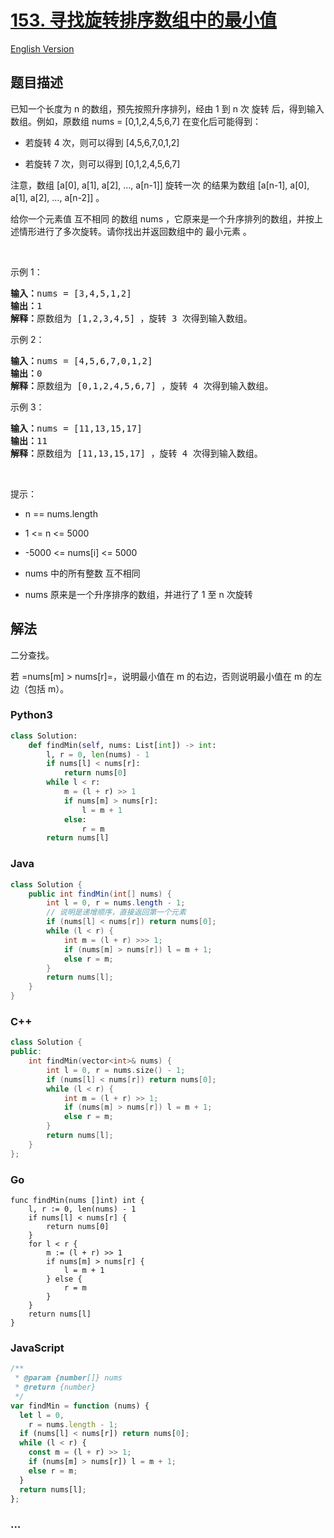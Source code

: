 * [[https://leetcode-cn.com/problems/find-minimum-in-rotated-sorted-array][153.
寻找旋转排序数组中的最小值]]
  :PROPERTIES:
  :CUSTOM_ID: 寻找旋转排序数组中的最小值
  :END:
[[./solution/0100-0199/0153.Find Minimum in Rotated Sorted Array/README_EN.org][English
Version]]

** 题目描述
   :PROPERTIES:
   :CUSTOM_ID: 题目描述
   :END:

#+begin_html
  <!-- 这里写题目描述 -->
#+end_html

已知一个长度为 n 的数组，预先按照升序排列，经由 1 到 n 次 旋转
后，得到输入数组。例如，原数组 nums = [0,1,2,4,5,6,7] 在变化后可能得到：

#+begin_html
  <ul>
#+end_html

#+begin_html
  <li>
#+end_html

若旋转 4 次，则可以得到 [4,5,6,7,0,1,2]

#+begin_html
  </li>
#+end_html

#+begin_html
  <li>
#+end_html

若旋转 7 次，则可以得到 [0,1,2,4,5,6,7]

#+begin_html
  </li>
#+end_html

#+begin_html
  </ul>
#+end_html

#+begin_html
  <p>
#+end_html

注意，数组 [a[0], a[1], a[2], ..., a[n-1]] 旋转一次 的结果为数组
[a[n-1], a[0], a[1], a[2], ..., a[n-2]] 。

#+begin_html
  </p>
#+end_html

#+begin_html
  <p>
#+end_html

给你一个元素值 互不相同 的数组 nums
，它原来是一个升序排列的数组，并按上述情形进行了多次旋转。请你找出并返回数组中的
最小元素 。

#+begin_html
  </p>
#+end_html

#+begin_html
  <p>
#+end_html

 

#+begin_html
  </p>
#+end_html

#+begin_html
  <p>
#+end_html

示例 1：

#+begin_html
  </p>
#+end_html

#+begin_html
  <pre>
  <strong>输入：</strong>nums = [3,4,5,1,2]
  <strong>输出：</strong>1
  <strong>解释：</strong>原数组为 [1,2,3,4,5] ，旋转 3 次得到输入数组。
  </pre>
#+end_html

#+begin_html
  <p>
#+end_html

示例 2：

#+begin_html
  </p>
#+end_html

#+begin_html
  <pre>
  <strong>输入：</strong>nums = [4,5,6,7,0,1,2]
  <strong>输出：</strong>0
  <strong>解释：</strong>原数组为 [0,1,2,4,5,6,7] ，旋转 4 次得到输入数组。
  </pre>
#+end_html

#+begin_html
  <p>
#+end_html

示例 3：

#+begin_html
  </p>
#+end_html

#+begin_html
  <pre>
  <strong>输入：</strong>nums = [11,13,15,17]
  <strong>输出：</strong>11
  <strong>解释：</strong>原数组为 [11,13,15,17] ，旋转 4 次得到输入数组。
  </pre>
#+end_html

#+begin_html
  <p>
#+end_html

 

#+begin_html
  </p>
#+end_html

#+begin_html
  <p>
#+end_html

提示：

#+begin_html
  </p>
#+end_html

#+begin_html
  <ul>
#+end_html

#+begin_html
  <li>
#+end_html

n == nums.length

#+begin_html
  </li>
#+end_html

#+begin_html
  <li>
#+end_html

1 <= n <= 5000

#+begin_html
  </li>
#+end_html

#+begin_html
  <li>
#+end_html

-5000 <= nums[i] <= 5000

#+begin_html
  </li>
#+end_html

#+begin_html
  <li>
#+end_html

nums 中的所有整数 互不相同

#+begin_html
  </li>
#+end_html

#+begin_html
  <li>
#+end_html

nums 原来是一个升序排序的数组，并进行了 1 至 n 次旋转

#+begin_html
  </li>
#+end_html

#+begin_html
  </ul>
#+end_html

** 解法
   :PROPERTIES:
   :CUSTOM_ID: 解法
   :END:

#+begin_html
  <!-- 这里可写通用的实现逻辑 -->
#+end_html

二分查找。

若 =nums[m] > nums[r]=，说明最小值在 m 的右边，否则说明最小值在 m
的左边（包括 m）。

#+begin_html
  <!-- tabs:start -->
#+end_html

*** *Python3*
    :PROPERTIES:
    :CUSTOM_ID: python3
    :END:

#+begin_html
  <!-- 这里可写当前语言的特殊实现逻辑 -->
#+end_html

#+begin_src python
  class Solution:
      def findMin(self, nums: List[int]) -> int:
          l, r = 0, len(nums) - 1
          if nums[l] < nums[r]:
              return nums[0]
          while l < r:
              m = (l + r) >> 1
              if nums[m] > nums[r]:
                  l = m + 1
              else:
                  r = m
          return nums[l]
#+end_src

*** *Java*
    :PROPERTIES:
    :CUSTOM_ID: java
    :END:

#+begin_html
  <!-- 这里可写当前语言的特殊实现逻辑 -->
#+end_html

#+begin_src java
  class Solution {
      public int findMin(int[] nums) {
          int l = 0, r = nums.length - 1;
          // 说明是递增顺序，直接返回第一个元素
          if (nums[l] < nums[r]) return nums[0];
          while (l < r) {
              int m = (l + r) >>> 1;
              if (nums[m] > nums[r]) l = m + 1;
              else r = m;
          }
          return nums[l];
      }
  }
#+end_src

*** *C++*
    :PROPERTIES:
    :CUSTOM_ID: c
    :END:
#+begin_src cpp
  class Solution {
  public:
      int findMin(vector<int>& nums) {
          int l = 0, r = nums.size() - 1;
          if (nums[l] < nums[r]) return nums[0];
          while (l < r) {
              int m = (l + r) >> 1;
              if (nums[m] > nums[r]) l = m + 1;
              else r = m;
          }
          return nums[l];
      }
  };
#+end_src

*** *Go*
    :PROPERTIES:
    :CUSTOM_ID: go
    :END:
#+begin_example
  func findMin(nums []int) int {
      l, r := 0, len(nums) - 1
      if nums[l] < nums[r] {
          return nums[0]
      }
      for l < r {
          m := (l + r) >> 1
          if nums[m] > nums[r] {
              l = m + 1
          } else {
              r = m
          }
      }
      return nums[l]
  }
#+end_example

*** *JavaScript*
    :PROPERTIES:
    :CUSTOM_ID: javascript
    :END:
#+begin_src js
  /**
   * @param {number[]} nums
   * @return {number}
   */
  var findMin = function (nums) {
    let l = 0,
      r = nums.length - 1;
    if (nums[l] < nums[r]) return nums[0];
    while (l < r) {
      const m = (l + r) >> 1;
      if (nums[m] > nums[r]) l = m + 1;
      else r = m;
    }
    return nums[l];
  };
#+end_src

*** *...*
    :PROPERTIES:
    :CUSTOM_ID: section
    :END:
#+begin_example
#+end_example

#+begin_html
  <!-- tabs:end -->
#+end_html
